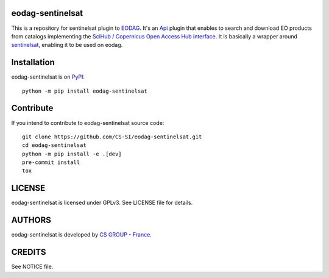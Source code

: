 eodag-sentinelsat
=================

This is a repository for sentinelsat plugin to `EODAG <https://github.com/CS-SI/eodag>`_.
It's an `Api <https://eodag.readthedocs.io/en/latest/api.html#eodag.plugins.apis.base.Api>`_ plugin that enables to
search and download EO products from catalogs implementing the
`SciHub / Copernicus Open Access Hub interface <https://scihub.copernicus.eu/userguide/WebHome>`_.
It is basically a wrapper around `sentinelsat <https://sentinelsat.readthedocs.io>`_, enabling it to be used on eodag.


Installation
============

eodag-sentinelsat is on `PyPI <https://pypi.org/project/eodag-sentinelsat/>`_::

    python -m pip install eodag-sentinelsat


Contribute
==========

If you intend to contribute to eodag-sentinelsat source code::

    git clone https://github.com/CS-SI/eodag-sentinelsat.git
    cd eodag-sentinelsat
    python -m pip install -e .[dev]
    pre-commit install
    tox


LICENSE
=======

eodag-sentinelsat is licensed under GPLv3.
See LICENSE file for details.


AUTHORS
=======

eodag-sentinelsat is developed by `CS GROUP - France <https://www.c-s.fr>`_.


CREDITS
=======

See NOTICE file.
